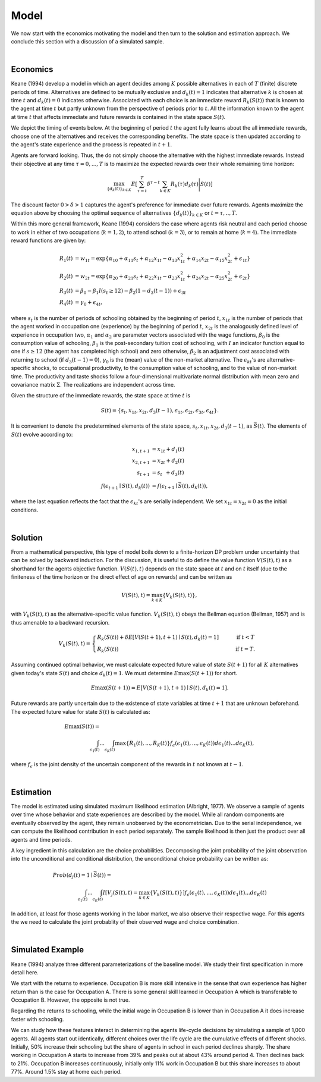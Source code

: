 .. _specification:

Model
=====

We now start with the economics motivating the model and then turn to the solution and estimation approach. We conclude this section with a discussion of a simulated sample.

|

Economics
---------

Keane (1994) develop a model in which an agent decides among :math:`K` possible alternatives in each of :math:`T` (finite) discrete periods of time.  Alternatives are defined to be mutually exclusive and :math:`d_k(t) = 1` indicates that alternative :math:`k` is chosen at time :math:`t` and :math:`d_k(t)  = 0` indicates otherwise. Associated with each choice is an immediate reward :math:`R_k(S(t))` that is known to the agent at time :math:`t` but partly unknown from the perspective of periods prior to :math:`t`. All the information known to the agent at time :math:`t` that affects immediate and future rewards is contained in the state space :math:`S(t)`.

We depict the timing of events below. At the beginning of period :math:`t` the agent fully learns about the all immediate rewards, choose one of the alternatives and receives the corresponding benefits. The state space is then updated according to the agent's state experience and the process is repeated in :math:`t + 1`.

.. image:: images/timing.png

Agents are forward looking. Thus, the do not simply choose the alternative with the highest immediate rewards. Instead their objective at any time :math:`\tau = 0, ...,T` is to maximize the expected rewards over their whole remaining time horizon:

.. math::
    \max_{\{d_k(t)\}_{k \in K}} E\left[ \sum_{\tau = t}^T \delta^{\tau - t} \sum_{k\in K}R_k(\tau)d_k(\tau)\Bigg| S(t)\right]

The discount factor :math:`0 > \delta > 1` captures the agent's preference for immediate over future rewards. Agents maximize the equation above by choosing the optimal sequence of alternatives
:math:`\{d_k(t)\}_{k \in K}` or :math:`t = \tau, .., T`.

Within this more general framework, Keane (1994) considers the case where agents risk neutral and each period choose to work in either of two occupations (:math:`k =  1,2`), to attend school (:math:`k = 3`), or to remain at home (:math:`k = 4`). The immediate reward functions are given by:

.. math::

    \begin{align}
    R_1(t) &= w_{1t} =\exp\{\alpha_{10} + \alpha_{11}s_t + \alpha_{12}x_{1t} - \alpha_{13}x^2_{1t} + \alpha_{14}x_{2t} - \alpha_{15}x^2_{2t} + \epsilon_{1t}\}\\
    R_2(t) &= w_{2t} =\exp\{\alpha_{20} + \alpha_{21}s_t + \alpha_{22}x_{1t} - \alpha_{23}x^2_{1t} + \alpha_{24}x_{2t} - \alpha_{25}x^2_{2t} + \epsilon_{2t}\}\\
    R_3(t) &= \beta_0 - \beta_1 I(s_t \geq 12) - \beta_2(1 - d_3(t -1)) + \epsilon_{3t} \\
    R_4(t) &= \gamma_0 + \epsilon_{4t},
    \end{align}

where :math:`s_t` is the number of periods of schooling obtained by the beginning of period :math:`t`, :math:`x_{1t}` is the number of periods that the agent worked in occupation one (experience) by the beginning of period :math:`t`, :math:`x_{2t}` is the analogously defined level of experience in occupation two, :math:`\alpha_1` and :math:`\alpha_2` are parameter vectors associated with the wage functions, :math:`\beta_0` is the consumption value of schooling, :math:`\beta_1` is the post-secondary tuition cost of schooling, with :math:`I` an indicator function equal to one if :math:`s\geq 12` (the agent has completed high school) and zero otherwise, :math:`\beta_2` is an adjustment cost associated with returning to school (if :math:`d_3(t - 1) = 0`), :math:`\gamma_0` is the (mean) value of the non-market alternative. The :math:`\epsilon_{kt}`'s are alternative-specific shocks, to occupational productivity, to the consumption value of schooling, and to the value of non-market time. The productivity and taste shocks follow a four-dimensional multivariate normal distribution with mean zero and covariance matrix :math:`\Sigma`. The realizations are independent across time.

Given the structure of the immediate rewards, the state space at time :math:`t` is

.. math::

    \begin{align}
    S(t) = \{s_t,x_{1t},x_{2t}, d_3(t - 1),\epsilon_{1t},\epsilon_{2t},\epsilon_{3t},\epsilon_{4t}\}.
    \end{align}

It is convenient to denote the predetermined elements of the state space, :math:`s_t,x_{1t},x_{2t}, d_3(t - 1)`, as :math:`\bar{S}(t)`. The elements of :math:`S(t)` evolve according to:

.. math::
    \begin{align}
    x_{1,t+1}  &= x_{1t} + d_1(t) \\
    x_{2,t+1} &= x_{2t} + d_2(t) \\
    s_{t+1}   &= s_{t\phantom{2}}    + d_3(t) \\
    f(\epsilon_{t+1}\mid S(t), d_k(t)) &= f(\epsilon_{t+1}\mid \bar{S}(t), d_k(t)),
    \end{align}

where the last equation reflects the fact that the :math:`\epsilon_{kt}`'s are serially independent. We set :math:`x_{1t} = x_{2t} = 0` as the initial conditions.

|

Solution
--------

From a mathematical perspective, this type of model boils down to a finite-horizon DP problem under uncertainty that can be solved by backward induction. For the discussion, it is useful to do define the value function :math:`V(S(t),t)` as a shorthand for the agents objective function. :math:`V(S(t),t)` depends on the state space at :math:`t` and on :math:`t` itself (due to the finiteness of the time horizon or the direct effect of age on rewards) and can be written as

.. math::

    \begin{align}
    V(S(t),t) = \max_{k \in K}\{V_k(S(t),t)\},
    \end{align}

with :math:`V_k(S(t),t)` as the alternative-specific value function. :math:`V_k(S(t),t)` obeys the Bellman equation (Bellman, 1957) and is thus amenable to a backward recursion.

.. math::

    \begin{align}
    V_k(S(t),t) = \begin{cases} R_k(S(t)) + \delta E\left[V(S(t + 1), t + 1) \mid S(t), d_k(t) = 1\right] &\qquad\mbox{if } t < T \\
    R_k(S(t)) &\qquad\mbox{if } t = T.
    \end{cases}
    \end{align}

Assuming continued optimal behavior, we must calculate expected future value of state :math:`S(t + 1)` for all :math:`K` alternatives given today's state :math:`S(t)` and choice :math:`d_k(t) = 1`. We must determine :math:`E\max(S(t + 1))` for short.

.. math::
    \begin{align}
    E\max(S(t + 1)) = E\left[V(S(t + 1), t + 1) \mid S(t), d_k(t) = 1\right].
    \end{align}

Future rewards are partly uncertain due to the existence of state variables at time :math:`t + 1` that are unknown beforehand. The expected future value for state :math:`S(t)` is calculated as:

.. math::
    \begin{align}
     E\max(S(t)) =\hspace{11cm}\\
    \int_{\epsilon_1(t)} ... \int_{\epsilon_K(t)}\max\{R_1(t), ..., R_K(t)\}f_{\epsilon}(\epsilon_1(t), ... ,\epsilon_K(t))d\epsilon_1(t) ... d\epsilon_K(t),
    \end{align}

where :math:`f_{\epsilon}` is the joint density of the uncertain component of the rewards in :math:`t` not known at :math:`t - 1`.

|

Estimation
----------

The model is estimated using simulated maximum likelihood estimation (Albright, 1977). We observe a sample of agents
over time whose behavior and state experiences are described by the model. While all random components are eventually observed by the agent, they remain unobserved by the econometrician. Due to the serial independence, we can compute the likelihood contribution in each period separately. The sample likelihood is then just the product over all
agents and time periods.

A key ingredient in this calculation are the choice probabilities. Decomposing the joint probability of the joint observation into the unconditional and conditional distribution, the unconditional choice probability can be written as:

.. math::
    \begin{align}
    Prob(d_j(t) = 1 \mid \bar{S}(t)) =\hspace{11cm}\\
     \int_{\epsilon_1(t)} ... \int_{\epsilon_K(t)}I\left[V_j(S(t),t) =  \max_{k \in K}\{V_k(S(t),t)\}\right] f_{\epsilon}(\epsilon_1(t), ... ,\epsilon_K(t))d\epsilon_1(t) ... d\epsilon_K(t)
    \end{align}

In addition, at least for those agents working in the labor market, we also observe their respective wage. For this agents the we need to calculate the joint probablity of their observed wage and choice combination.

|

Simulated Example
-----------------

Keane (1994) analyze three different parameterizations of the baseline model. We study their first specification in more detail here.

.. image:: images/returns_experience.png

We start with the returns to experience. Occupation B is more skill intensive in the sense that own experience has higher return than is the case for Occupation A. There is some general skill learned in Occupation A which is transferable to Occupation B. However, the opposite is not true.

.. image:: images/returns_schooling.png
    :width: 500px
    :align: center
    :height: 500px

Regarding the returns to schooling, while the initial wage in Occupation B is lower than in Occupation A it does increase faster with schooling.

.. image:: images/choice_patterns.png
    :width: 500px
    :align: center
    :height: 500px

We can study how these features interact in determining the agents life-cycle decisions by simulating a sample of 1,000 agents. All agents start out identically, different choices over the life cycle are the cumulative effects of different shocks. Initially, 50% increase their schooling but the share of agents in school in each period declines sharply. The share working in Occupation A starts to increase from 39% and peaks out at about 43% around period 4. Then declines back to 21%. Occupation B increases continuously, initially only 11% work in Occupation B but this share increases to about 77%. Around 1.5% stay at home each period.
